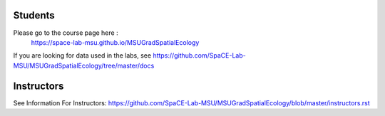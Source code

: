 Students
========

Please go to the course page here : 
 https://space-lab-msu.github.io/MSUGradSpatialEcology

If you are looking for data used in the labs, see https://github.com/SpaCE-Lab-MSU/MSUGradSpatialEcology/tree/master/docs

Instructors
=====

See Information For Instructors:  https://github.com/SpaCE-Lab-MSU/MSUGradSpatialEcology/blob/master/instructors.rst
